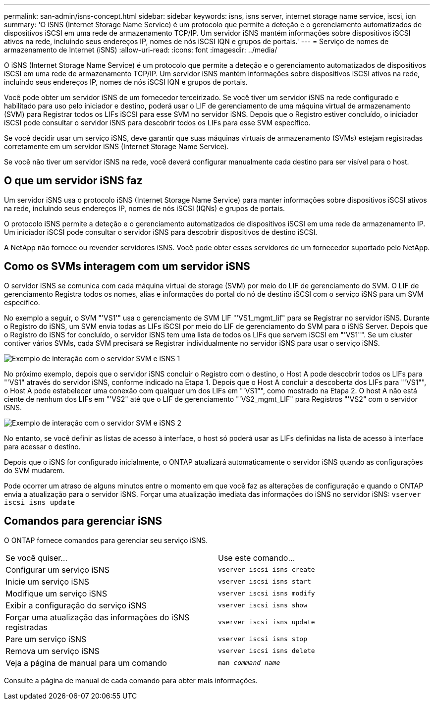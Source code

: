 ---
permalink: san-admin/isns-concept.html 
sidebar: sidebar 
keywords: isns, isns server, internet storage name service, iscsi, iqn 
summary: 'O iSNS (Internet Storage Name Service) é um protocolo que permite a deteção e o gerenciamento automatizados de dispositivos iSCSI em uma rede de armazenamento TCP/IP. Um servidor iSNS mantém informações sobre dispositivos iSCSI ativos na rede, incluindo seus endereços IP, nomes de nós iSCSI IQN e grupos de portais.' 
---
= Serviço de nomes de armazenamento de Internet (iSNS)
:allow-uri-read: 
:icons: font
:imagesdir: ../media/


[role="lead"]
O iSNS (Internet Storage Name Service) é um protocolo que permite a deteção e o gerenciamento automatizados de dispositivos iSCSI em uma rede de armazenamento TCP/IP. Um servidor iSNS mantém informações sobre dispositivos iSCSI ativos na rede, incluindo seus endereços IP, nomes de nós iSCSI IQN e grupos de portais.

Você pode obter um servidor iSNS de um fornecedor terceirizado. Se você tiver um servidor iSNS na rede configurado e habilitado para uso pelo iniciador e destino, poderá usar o LIF de gerenciamento de uma máquina virtual de armazenamento (SVM) para Registrar todos os LIFs iSCSI para esse SVM no servidor iSNS. Depois que o Registro estiver concluído, o iniciador iSCSI pode consultar o servidor iSNS para descobrir todos os LIFs para esse SVM específico.

Se você decidir usar um serviço iSNS, deve garantir que suas máquinas virtuais de armazenamento (SVMs) estejam registradas corretamente em um servidor iSNS (Internet Storage Name Service).

Se você não tiver um servidor iSNS na rede, você deverá configurar manualmente cada destino para ser visível para o host.



== O que um servidor iSNS faz

Um servidor iSNS usa o protocolo iSNS (Internet Storage Name Service) para manter informações sobre dispositivos iSCSI ativos na rede, incluindo seus endereços IP, nomes de nós iSCSI (IQNs) e grupos de portais.

O protocolo iSNS permite a deteção e o gerenciamento automatizados de dispositivos iSCSI em uma rede de armazenamento IP. Um iniciador iSCSI pode consultar o servidor iSNS para descobrir dispositivos de destino iSCSI.

A NetApp não fornece ou revender servidores iSNS. Você pode obter esses servidores de um fornecedor suportado pelo NetApp.



== Como os SVMs interagem com um servidor iSNS

O servidor iSNS se comunica com cada máquina virtual de storage (SVM) por meio do LIF de gerenciamento do SVM. O LIF de gerenciamento Registra todos os nomes, alias e informações do portal do nó de destino iSCSI com o serviço iSNS para um SVM específico.

No exemplo a seguir, o SVM "'VS1'" usa o gerenciamento de SVM LIF "'VS1_mgmt_lif" para se Registrar no servidor iSNS. Durante o Registro do iSNS, um SVM envia todas as LIFs iSCSI por meio do LIF de gerenciamento do SVM para o iSNS Server. Depois que o Registro do iSNS for concluído, o servidor iSNS tem uma lista de todos os LIFs que servem iSCSI em "'VS1"". Se um cluster contiver vários SVMs, cada SVM precisará se Registrar individualmente no servidor iSNS para usar o serviço iSNS.

image:bsag_c-mode_iSNS_register.png["Exemplo de interação com o servidor SVM e iSNS 1"]

No próximo exemplo, depois que o servidor iSNS concluir o Registro com o destino, o Host A pode descobrir todos os LIFs para "'VS1" através do servidor iSNS, conforme indicado na Etapa 1. Depois que o Host A concluir a descoberta dos LIFs para "'VS1"", o Host A pode estabelecer uma conexão com qualquer um dos LIFs em "'VS1"", como mostrado na Etapa 2. O host A não está ciente de nenhum dos LIFs em "'VS2" até que o LIF de gerenciamento "'VS2_mgmt_LIF" para Registros "'VS2" com o servidor iSNS.

image:bsag_c-mode_iSNS_connect.png["Exemplo de interação com o servidor SVM e iSNS 2"]

No entanto, se você definir as listas de acesso à interface, o host só poderá usar as LIFs definidas na lista de acesso à interface para acessar o destino.

Depois que o iSNS for configurado inicialmente, o ONTAP atualizará automaticamente o servidor iSNS quando as configurações do SVM mudarem.

Pode ocorrer um atraso de alguns minutos entre o momento em que você faz as alterações de configuração e quando o ONTAP envia a atualização para o servidor iSNS. Forçar uma atualização imediata das informações do iSNS no servidor iSNS: `vserver iscsi isns update`



== Comandos para gerenciar iSNS

O ONTAP fornece comandos para gerenciar seu serviço iSNS.

|===


| Se você quiser... | Use este comando... 


 a| 
Configurar um serviço iSNS
 a| 
`vserver iscsi isns create`



 a| 
Inicie um serviço iSNS
 a| 
`vserver iscsi isns start`



 a| 
Modifique um serviço iSNS
 a| 
`vserver iscsi isns modify`



 a| 
Exibir a configuração do serviço iSNS
 a| 
`vserver iscsi isns show`



 a| 
Forçar uma atualização das informações do iSNS registradas
 a| 
`vserver iscsi isns update`



 a| 
Pare um serviço iSNS
 a| 
`vserver iscsi isns stop`



 a| 
Remova um serviço iSNS
 a| 
`vserver iscsi isns delete`



 a| 
Veja a página de manual para um comando
 a| 
`man _command name_`

|===
Consulte a página de manual de cada comando para obter mais informações.
